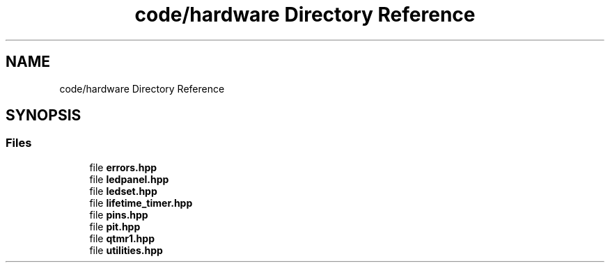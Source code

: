 .TH "code/hardware Directory Reference" 3 "Fri Sep 17 2021" "Version 1.0" "DIY Auto-Correlator" \" -*- nroff -*-
.ad l
.nh
.SH NAME
code/hardware Directory Reference
.SH SYNOPSIS
.br
.PP
.SS "Files"

.in +1c
.ti -1c
.RI "file \fBerrors\&.hpp\fP"
.br
.ti -1c
.RI "file \fBledpanel\&.hpp\fP"
.br
.ti -1c
.RI "file \fBledset\&.hpp\fP"
.br
.ti -1c
.RI "file \fBlifetime_timer\&.hpp\fP"
.br
.ti -1c
.RI "file \fBpins\&.hpp\fP"
.br
.ti -1c
.RI "file \fBpit\&.hpp\fP"
.br
.ti -1c
.RI "file \fBqtmr1\&.hpp\fP"
.br
.ti -1c
.RI "file \fButilities\&.hpp\fP"
.br
.in -1c
